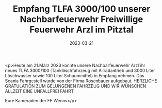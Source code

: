 #+TITLE: Empfang TLFA 3000/100 unserer Nachbarfeuerwehr Freiwillige Feuerwehr Arzl im Pitztal
#+DATE: 2023-03-21
#+FACEBOOK_URL: https://facebook.com/ffwenns/posts/576316521197471

<p>Heute am 21.März 2023 konnte unsere Nachbarfeuerwehr Arzl ihr neues TLFA 3000/100 (Tanklöschfahrzeug mit Allradantrieb und 3000 Liter Löschwasser sowie 100 Liter Schaummittel) in Empfang nehmen. Das Scania Fahrgestell wurde von der Firma Rosenbauer aufgebaut.
HERZLICHE GRATULATION ZUM GELUNGENEN FAHRZEUG UND WIR WÜNSCHEN ALLZEIT EINE UNFALLFREI FAHRT 

Eure Kameraden der FF Wenns</p>
